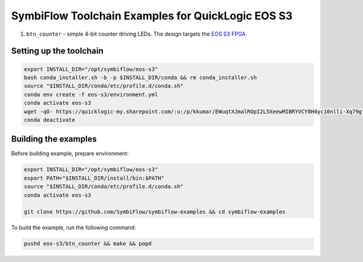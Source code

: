 SymbiFlow Toolchain Examples for QuickLogic EOS S3
==================================================

#. ``btn_counter`` - simple 4-bit counter driving LEDs. The design targets the `EOS S3 FPGA <https://www.quicklogic.com/products/eos-s3/>`__.

Setting up the toolchain
------------------------

.. toolchain_include_begin_label

.. code:: bash

        export INSTALL_DIR="/opt/symbiflow/eos-s3"
        bash conda_installer.sh -b -p $INSTALL_DIR/conda && rm conda_installer.sh
        source "$INSTALL_DIR/conda/etc/profile.d/conda.sh"
        conda env create -f eos-s3/environment.yml
        conda activate eos-s3
        wget -qO- https://quicklogic-my.sharepoint.com/:u:/p/kkumar/EWuqtXJmalROpI2L5XeewMIBRYVCY8H4yc10nlli-Xq79g?download=1 | tar -xJ -C $INSTALL_DIR
        conda deactivate

.. toolchain_include_end_label

Building the examples
---------------------

.. build_examples_include_begin_label

Before building example, prepare environment:

.. code:: bash

        export INSTALL_DIR="/opt/symbiflow/eos-s3"
        export PATH="$INSTALL_DIR/install/bin:$PATH"
        source "$INSTALL_DIR/conda/etc/profile.d/conda.sh"
        conda activate eos-s3

        git clone https://github.com/SymbiFlow/symbiflow-examples && cd symbiflow-examples

To build the example, run the following command:

.. code:: bash

        pushd eos-s3/btn_counter && make && popd

.. build_examples_include_end_label
